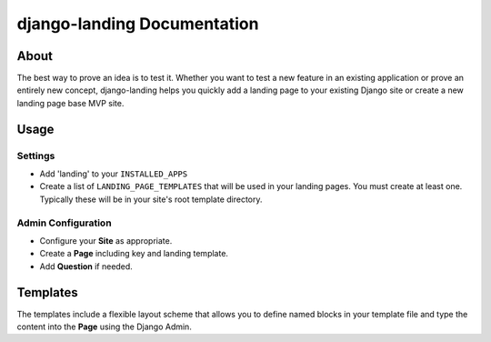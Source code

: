 ############################
django-landing Documentation
############################

About
=====

The best way to prove an idea is to test it. Whether you want to test a new
feature in an existing application or prove an entirely new concept,
django-landing helps you quickly add a landing page to your existing Django
site or create a new landing page base MVP site.

Usage
=====

Settings
--------

* Add 'landing' to your ``INSTALLED_APPS``
* Create a list of ``LANDING_PAGE_TEMPLATES`` that will be used in your landing
  pages. You must create at least one. Typically these will be in your site's
  root template directory.

Admin Configuration
-------------------

* Configure your **Site** as appropriate.
* Create a **Page** including key and landing template.
* Add **Question** if needed.

Templates
=========

The templates include a flexible layout scheme that allows you to define named
blocks in your template file and type the content into the **Page** using the
Django Admin.
